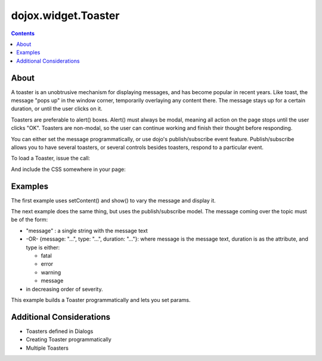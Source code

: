 .. _dojox/widget/Toaster:

====================
dojox.widget.Toaster
====================

.. contents ::
    :depth: 2

About
=====
    
A toaster is an unobtrusive mechanism for displaying messages, and has become popular in recent years. Like toast, the message "pops up" in the window corner, temporarily overlaying any content there. The message stays up for a certain duration, or until the user clicks on it.

Toasters are preferable to alert() boxes. Alert() must always be modal, meaning all action on the page stops until the user clicks "OK". Toasters are non-modal, so the user can continue working and finish their thought before responding.

You can either set the message programmatically, or use dojo's publish/subscribe event feature. Publish/subscribe allows you to have several toasters, or several controls besides toasters, respond to a particular event.

To load a Toaster, issue the call:

.. js ::
  
  dojo.require("dojox.widget.Toaster");

And include the CSS somewhere in your page:

.. html ::
  
    <link rel="styleheet" href="dojox/widget/Toaster/Toaster.css" />


Examples
========

The first example uses setContent() and show() to vary the message and display it.

.. code-example ::

  A stylesheet is required for Toasters to render properly

  .. css ::

    <link rel="stylesheet" type="text/css" href="{{baseUrl}}dojox/widget/Toaster/Toaster.css" >

  Javascript

  .. js ::

    <script type="text/javascript">
       dojo.require("dojox.widget.Toaster");

       function surpriseMe() {
          dijit.byId('first_toaster').setContent('Twinkies are now being served in the vending machine!', 'fatal');
          dijit.byId('first_toaster').show();
       }
    </script>

  The html is very simple

  .. html ::

    <div data-dojo-type="dojox.widget.Toaster" data-dojo-props="positionDirection:'br-left'"
         id="first_toaster">
    </div>
    <input type="button" onclick="surpriseMe()" value="Click here to see Toaster"/>

The next example does the same thing, but uses the publish/subscribe model.  The message coming over the topic must be of the form:

- "message" : a single string with the message text
- -OR- {message: "...", type: "...", duration: "..."}: where message is the message text, duration is as the attribute, and type is either:

  - fatal
  - error
  - warning
  - message

- in decreasing order of severity.

.. code-example ::

  A stylesheet is required for Toasters to render properly

  .. css ::

    <link rel="stylesheet" type="text/css" href="{{baseUrl}}dojox/widget/Toaster/Toaster.css" >

  Javascript

  .. js ::

    <script>
      dojo.require("dojox.widget.Toaster");
      function surpriseMe() {
        dojo.publish("testMessageTopic",
          [
            {
              message: "Twinkies are now being served in the vending machine!",
              type: "fatal",
              duration: 500
            }
          ]
        );
      }
    </script>

  .. html ::

    <div data-dojo-type="dojox.widget.Toaster"
         data-dojo-props="positionDirection:'br-left', duration:0, messageTopic:'testMessageTopic'"
         id="publish_subscribe_toaster"
         >
    </div>
    <input type="button" onclick="surpriseMe()" value="Click here for Publish Subscribe toaster"/>

This example builds a Toaster programmatically and lets you set params.

.. code-example ::

  A stylesheet is required for Toasters to render properly

  .. css ::

    <link rel="stylesheet" type="text/css" href="{{baseUrl}}dojox/widget/Toaster/Toaster.css" >

  Javascript

  .. js ::

    <script type="text/javascript">
       dojo.require("dojox.widget.Toaster");

       function showMyToaster() {
          toaster = dijit.byId('myToaster');
          pos_fld = dojo.byId('myPosition');
          pos = pos_fld.options[pos_fld.selectedIndex].value;
          type_fld = dojo.byId('myMessageType');
          msg_type = type_fld.options[type_fld.selectedIndex].value;

          toaster.positionDirection = pos;
          toaster.setContent(dojo.byId('myToasterMsg').value, msg_type, dojo.byId('myDuration').value);
          toaster.show();
       }

       dojo.ready(function() {
          // create a toaster
          var myToaster = new dojox.widget.Toaster({
             id: 'myToaster',
          }, dojo.byId('ToasterPane'));
       });
    </script>

  The html creates an empty div to place the new Toaster instance into.  The rest is basic form stuff to parameterize the toaster.

  .. html ::

    <div id="ToasterPane"></div>
    <table style="border: 0px" border="0">
      <tr>
        <td>Position:</td>
        <td>
         <select id="myPosition" name="myPosition">
           <option value="br-up">br-up</option>
           <option value="br-left">br-left</option>
           <option value="bl-up">bl-up</option>
           <option value="bl-right">bl-right</option>
           <option value="tr-down">tr-down</option>
           <option value="tr-left">tr-left</option>
           <option value="tl-down">tl-down</option>
           <option value="tl-right">tl-right</option>
         </select>
       </td>
     </tr>
     <tr>
       <td>Message Type:</td>
       <td>
         <select id="myMessageType" name="myMessageType">
           <option value="message">message</option>
           <option value="warning">warning</option>
           <option value="error">error</option>
           <option value="fatal">fatal</option>
         </select>
       </td>
     </tr>
     <tr>
       <td>Duration:</td>
       <td><input type="text" id="myDuration" name="myDuration" size="6" value="2000"/> <small>Set to 0 to disable auto-fade</small></td>
     </tr>
     <tr>
       <td valign="top">Message:<br><small>HTML is accepted</small></td>
       <td><textarea id="myToasterMsg" name="myToasterMsg" rows="4" cols="60">Test Message</textarea></td>
     </tr>
     <tr>
       <td></td>
       <td><input type="button" onclick="showMyToaster()" value="Click here to see YOUR Toaster"/></td>
     </tr>
   </table>

Additional Considerations
=========================

- Toasters defined in Dialogs
- Creating Toaster programmatically
- Multiple Toasters
